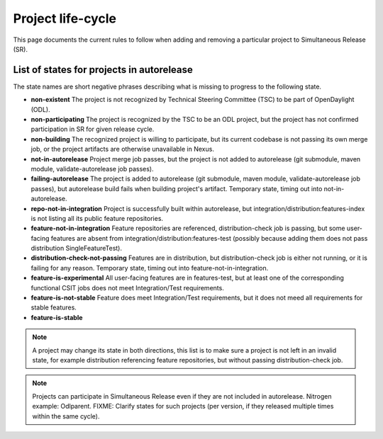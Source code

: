 ******************
Project life-cycle
******************

This page documents the current rules to follow when adding and removing
a particular project to Simultaneous Release (SR).

List of states for projects in autorelease
==========================================

The state names are short negative phrases describing what is missing to
progress to the following state.

- **non-existent**
  The project is not recognized by Technical Steering Committee (TSC) to be
  part of OpenDaylight (ODL).
- **non-participating**
  The project is recognized by the TSC to be an ODL project, but the
  project has not confirmed participation in SR for given release cycle.
- **non-building**
  The recognized project is willing to participate, but its current codebase is
  not passing its own merge job, or the project artifacts are otherwise
  unavailable in Nexus.
- **not-in-autorelease**
  Project merge job passes, but the project is not added to
  autorelease (git submodule, maven module, validate-autorelease job passes).
- **failing-autorelease**
  The project is added to autorelease (git submodule, maven module, validate-autorelease job passes),
  but autorelease build fails when building project's artifact.
  Temporary state, timing out into not-in-autorelease.
- **repo-not-in-integration**
  Project is successfully built within autorelease, but integration/distribution:features-index
  is not listing all its public feature repositories.
- **feature-not-in-integration**
  Feature repositories are referenced, distribution-check job is passing,
  but some user-facing features are absent from integration/distribution:features-test
  (possibly because adding them does not pass distribution SingleFeatureTest).
- **distribution-check-not-passing**
  Features are in distribution, but distribution-check job is either not running,
  or it is failing for any reason. Temporary state, timing out into feature-not-in-integration.
- **feature-is-experimental**
  All user-facing features are in features-test, but at least one of the corresponding
  functional CSIT jobs does not meet Integration/Test requirements.
- **feature-is-not-stable**
  Feature does meet Integration/Test requirements, but it does not meed all requirements for stable features.
- **feature-is-stable**

.. note::

   A project may change its state in both directions, this list is to make sure
   a project is not left in an invalid state, for example distribution referencing
   feature repositories, but without passing distribution-check job.

.. note::

   Projects can participate in Simultaneous Release even if they are not included in autorelease.
   Nitrogen example: Odlparent.
   FIXME: Clarify states for such projects (per version, if they released multiple times within the same cycle).

.. todo::

   - Add links to documents concerning project life-cycle from TSC point of view.
   - Add links to M# templates, test requirements and other relevant info.
   - Mention other jobs involved in verification (verify, validate-autorelease, ... releng-check-poms).
   - Add back-references to this document (from integration/distribution, job definition templates, ...).
   - Do we need a special rules applicable at Release Review?
   - Mention that some rules do not make sense for Integration/Distribution project, provide substitute rules.
